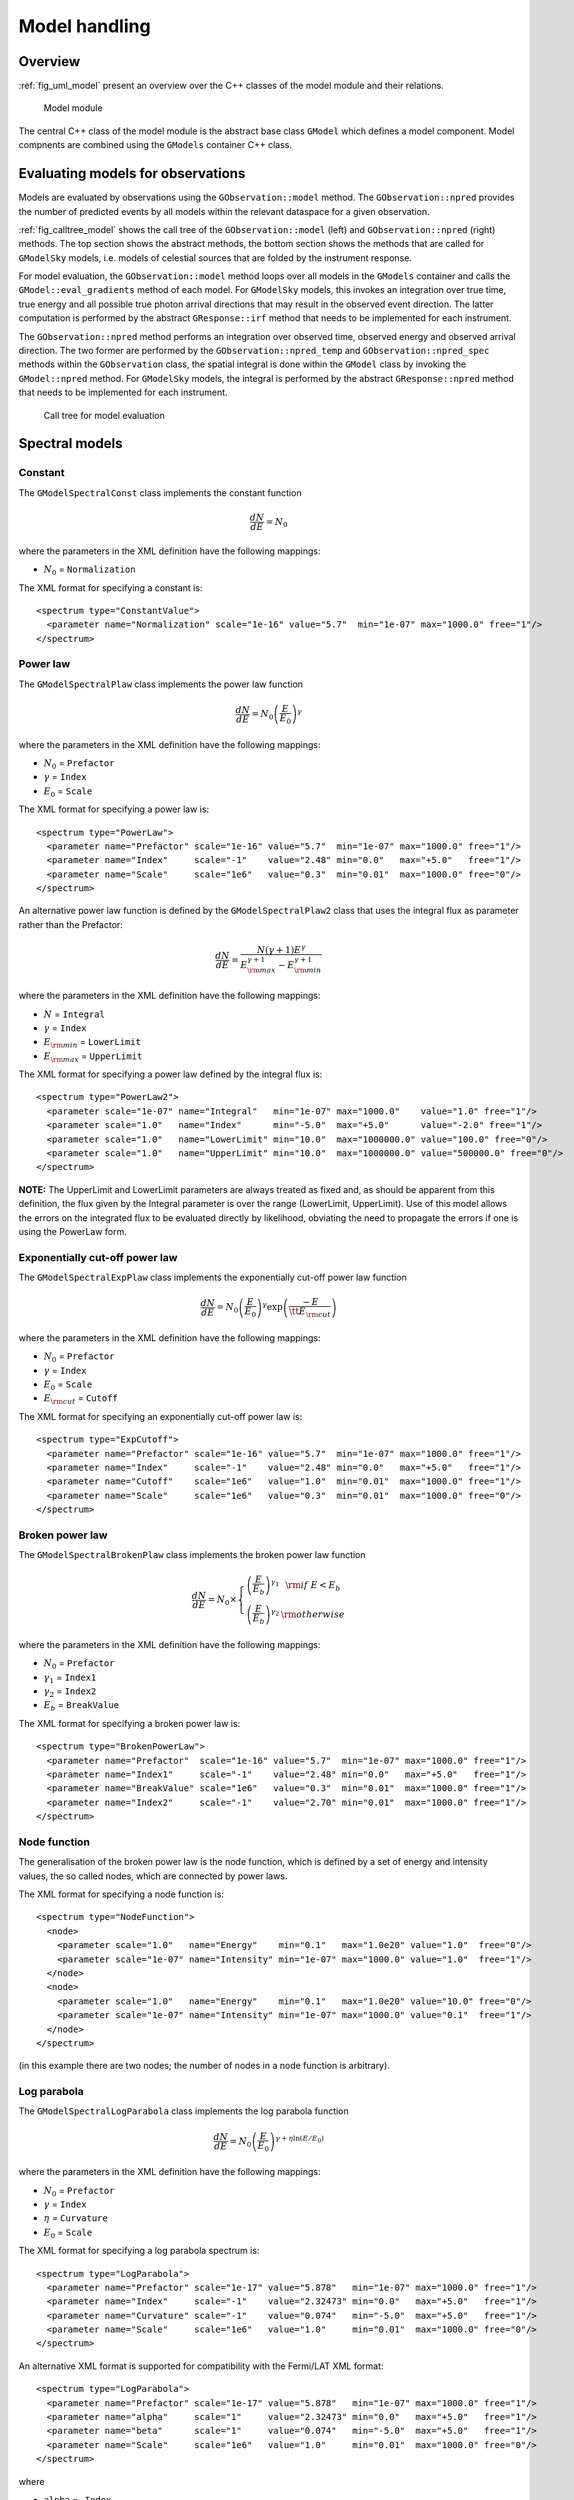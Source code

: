.. _sec_model:

Model handling
--------------

Overview
~~~~~~~~

:ref:`fig_uml_model` present an overview over the C++ classes of the model
module and their relations.

.. _fig_uml_model:

.. figure:: uml_model.png
   :width: 100%

   Model module

The central C++ class of the model module is the abstract base class
``GModel`` which defines a model component. Model compnents are combined
using the ``GModels`` container C++ class.


Evaluating models for observations
~~~~~~~~~~~~~~~~~~~~~~~~~~~~~~~~~~

Models are evaluated by observations using the ``GObservation::model`` 
method. The ``GObservation::npred`` provides the number of predicted 
events by all models within the relevant dataspace for a given observation.

:ref:`fig_calltree_model` shows the call tree of the 
``GObservation::model`` (left) and ``GObservation::npred`` (right) 
methods. The top section shows the abstract methods, the bottom section 
shows the methods that are called for ``GModelSky`` models, i.e. models of 
celestial sources that are folded by the instrument response.

For model evaluation, the ``GObservation::model`` method loops over all 
models in the ``GModels`` container and calls the 
``GModel::eval_gradients`` method of each model. For ``GModelSky`` models, 
this invokes an integration over true time, true energy and all possible 
true photon arrival directions that may result in the observed event 
direction. The latter computation is performed by the abstract ``GResponse::irf`` 
method that needs to be implemented for each instrument.

The ``GObservation::npred`` method performs an integration over observed 
time, observed energy and observed arrival direction. The two former are 
performed by the ``GObservation::npred_temp`` and 
``GObservation::npred_spec`` methods within the ``GObservation`` class, 
the spatial integral is done within the ``GModel`` class by invoking the 
``GModel::npred`` method. For ``GModelSky`` models, the integral is 
performed by the abstract ``GResponse::npred`` method that needs to be 
implemented for each instrument.

.. _fig_calltree_model:

.. figure:: calltree_model.png
   :width: 100%

   Call tree for model evaluation


Spectral models
~~~~~~~~~~~~~~~

Constant
^^^^^^^^

The ``GModelSpectralConst`` class implements the constant function

.. math::
    \frac{dN}{dE} = N_0

where the parameters in the XML definition have the following mappings:

* :math:`N_0` = ``Normalization``

The XML format for specifying a constant is::

  <spectrum type="ConstantValue">
    <parameter name="Normalization" scale="1e-16" value="5.7"  min="1e-07" max="1000.0" free="1"/>
  </spectrum>


Power law
^^^^^^^^^

The ``GModelSpectralPlaw`` class implements the power law function

.. math::
    \frac{dN}{dE} = N_0 \left( \frac{E}{E_0} \right)^{\gamma}

where the parameters in the XML definition have the following mappings:

* :math:`N_0` = ``Prefactor``
* :math:`\gamma` = ``Index``
* :math:`E_0` = ``Scale``

The XML format for specifying a power law is::

  <spectrum type="PowerLaw">
    <parameter name="Prefactor" scale="1e-16" value="5.7"  min="1e-07" max="1000.0" free="1"/>
    <parameter name="Index"     scale="-1"    value="2.48" min="0.0"   max="+5.0"   free="1"/>
    <parameter name="Scale"     scale="1e6"   value="0.3"  min="0.01"  max="1000.0" free="0"/>
  </spectrum>

An alternative power law function is defined by the ``GModelSpectralPlaw2``
class that uses the integral flux as parameter rather than the Prefactor:

.. math::
    \frac{dN}{dE} = \frac{N(\gamma+1)E^{\gamma}}
                         {E_{\rm max}^{\gamma+1} - E_{\rm min}^{\gamma+1}}

where the parameters in the XML definition have the following mappings:

* :math:`N` = ``Integral``
* :math:`\gamma` = ``Index``
* :math:`E_{\rm min}` = ``LowerLimit``
* :math:`E_{\rm max}` = ``UpperLimit``

The XML format for specifying a power law defined by the integral flux is::

  <spectrum type="PowerLaw2">
    <parameter scale="1e-07" name="Integral"   min="1e-07" max="1000.0"    value="1.0" free="1"/>
    <parameter scale="1.0"   name="Index"      min="-5.0"  max="+5.0"      value="-2.0" free="1"/>
    <parameter scale="1.0"   name="LowerLimit" min="10.0"  max="1000000.0" value="100.0" free="0"/>
    <parameter scale="1.0"   name="UpperLimit" min="10.0"  max="1000000.0" value="500000.0" free="0"/>
  </spectrum>

**NOTE:** The UpperLimit and LowerLimit parameters are always treated as fixed and,
as should be apparent from this definition, the flux given by the Integral parameter 
is over the range (LowerLimit, UpperLimit). Use of this model allows the errors on the
integrated flux to be evaluated directly by likelihood, obviating the need to propagate
the errors if one is using the PowerLaw form.


Exponentially cut-off power law
^^^^^^^^^^^^^^^^^^^^^^^^^^^^^^^

The ``GModelSpectralExpPlaw`` class implements the exponentially cut-off power law function

.. math::
    \frac{dN}{dE} = N_0 \left( \frac{E}{E_0} \right)^{\gamma}
                    \exp \left( \frac{-E}{\tt E_{\rm cut}} \right)

where the parameters in the XML definition have the following mappings:

* :math:`N_0` = ``Prefactor``
* :math:`\gamma` = ``Index``
* :math:`E_0` = ``Scale``
* :math:`E_{\rm cut}` = ``Cutoff``

The XML format for specifying an exponentially cut-off power law is::

  <spectrum type="ExpCutoff">
    <parameter name="Prefactor" scale="1e-16" value="5.7"  min="1e-07" max="1000.0" free="1"/>
    <parameter name="Index"     scale="-1"    value="2.48" min="0.0"   max="+5.0"   free="1"/>
    <parameter name="Cutoff"    scale="1e6"   value="1.0"  min="0.01"  max="1000.0" free="1"/>
    <parameter name="Scale"     scale="1e6"   value="0.3"  min="0.01"  max="1000.0" free="0"/>
  </spectrum>


Broken power law
^^^^^^^^^^^^^^^^

The ``GModelSpectralBrokenPlaw`` class implements the broken power law function

.. math::

    \frac{dN}{dE} = N_0 \times \left \{
    \begin{eqnarray}
      \left( \frac{E}{E_b} \right)^{\gamma_1} & {\rm if\,\,} E < E_b \\
      \left( \frac{E}{E_b} \right)^{\gamma_2} & {\rm otherwise}
    \end{eqnarray}
    \right .

where the parameters in the XML definition have the following mappings:

* :math:`N_0` = ``Prefactor``
* :math:`\gamma_1` = ``Index1``
* :math:`\gamma_2` = ``Index2``
* :math:`E_b` = ``BreakValue``

The XML format for specifying a broken power law is::

  <spectrum type="BrokenPowerLaw">
    <parameter name="Prefactor"  scale="1e-16" value="5.7"  min="1e-07" max="1000.0" free="1"/>
    <parameter name="Index1"     scale="-1"    value="2.48" min="0.0"   max="+5.0"   free="1"/>
    <parameter name="BreakValue" scale="1e6"   value="0.3"  min="0.01"  max="1000.0" free="1"/>
    <parameter name="Index2"     scale="-1"    value="2.70" min="0.01"  max="1000.0" free="1"/>
  </spectrum>

Node function
^^^^^^^^^^^^^

The generalisation of the broken power law is the node function, which is 
defined by a set of energy and intensity values, the so called nodes, 
which are connected by power laws.

The XML format for specifying a node function is::

  <spectrum type="NodeFunction">
    <node>
      <parameter scale="1.0"   name="Energy"    min="0.1"   max="1.0e20" value="1.0"  free="0"/>
      <parameter scale="1e-07" name="Intensity" min="1e-07" max="1000.0" value="1.0"  free="1"/>
    </node>
    <node>
      <parameter scale="1.0"   name="Energy"    min="0.1"   max="1.0e20" value="10.0" free="0"/>
      <parameter scale="1e-07" name="Intensity" min="1e-07" max="1000.0" value="0.1"  free="1"/>
    </node>
  </spectrum>

(in this example there are two nodes; the number of nodes in a node 
function is arbitrary).


Log parabola
^^^^^^^^^^^^

The ``GModelSpectralLogParabola`` class implements the log parabola function

.. math::
    \frac{dN}{dE} = N_0 \left( \frac{E}{E_0} \right)^{\gamma+\eta \ln(E/E_0)}

where the parameters in the XML definition have the following mappings:

* :math:`N_0` = ``Prefactor``
* :math:`\gamma` = ``Index``
* :math:`\eta` = ``Curvature``
* :math:`E_0` = ``Scale``


The XML format for specifying a log parabola spectrum is::

  <spectrum type="LogParabola">
    <parameter name="Prefactor" scale="1e-17" value="5.878"   min="1e-07" max="1000.0" free="1"/>
    <parameter name="Index"     scale="-1"    value="2.32473" min="0.0"   max="+5.0"   free="1"/>
    <parameter name="Curvature" scale="-1"    value="0.074"   min="-5.0"  max="+5.0"   free="1"/>
    <parameter name="Scale"     scale="1e6"   value="1.0"     min="0.01"  max="1000.0" free="0"/>
  </spectrum>

An alternative XML format is supported for compatibility with the 
Fermi/LAT XML format::

  <spectrum type="LogParabola">
    <parameter name="Prefactor" scale="1e-17" value="5.878"   min="1e-07" max="1000.0" free="1"/>
    <parameter name="alpha"     scale="1"     value="2.32473" min="0.0"   max="+5.0"   free="1"/>
    <parameter name="beta"      scale="1"     value="0.074"   min="-5.0"  max="+5.0"   free="1"/>
    <parameter name="Scale"     scale="1e6"   value="1.0"     min="0.01"  max="1000.0" free="0"/>
  </spectrum>

where

* ``alpha`` = -``Index``
* ``beta`` = -``Curvature``


File function
^^^^^^^^^^^^^

A function defined using an input ASCII file with columns of energy and
differential flux values. The energy units are assumed to be MeV and the
flux values are assumed to 
:math:`{\rm cm}^{-2} {\rm s}^{-1} {\rm MeV}^{-1}`
for a point source and 
:math:`{\rm cm}^{-2} {\rm s}^{-1} {\rm MeV}^{-1} {\rm sr}^{-1}`
for a diffuse source. The sole parameter is a multiplicative normalization:

.. math::
    \frac{dN}{dE} = N_0 \left. \frac{dN}{dE} \right\rvert_{\rm file}

where the parameters in the XML definition have the following mappings:

* :math:`N_0` = ``Normalization``

The XML format for specifying a file function is::

  <spectrum type="FileFunction" file="data/filefunction.txt">
    <parameter scale="1.0" name="Normalization" min="0.0" max="1000.0" value="1.0" free="1"/>
  </spectrum>

If the file is given as relative path, the path is relative to the working 
directory of the executable. Alternatively, an absolute path may be 
specified. Any environment variable present in the path name will be 
expanded.

